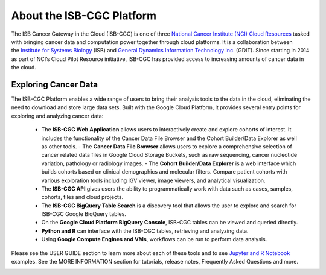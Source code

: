 **************************
About the ISB-CGC Platform
**************************

The ISB Cancer Gateway in the Cloud (ISB-CGC) is one of three `National Cancer Institute (NCI) Cloud Resources <https://datascience.cancer.gov/data-commons/cloud-resources>`_ tasked with bringing cancer data and computation power together through cloud platforms. It is a collaboration between the `Institute for Systems Biology <https://isbscience.org/>`_ (ISB) and `General Dynamics Information Technology Inc. <https://www.gdit.com/>`_ (GDIT). Since starting in 2014 as part of NCI’s Cloud Pilot Resource initiative, ISB-CGC has provided access to increasing amounts of cancer data in the cloud. 

-------------------------
Exploring Cancer Data
-------------------------

The ISB-CGC Platform enables a wide range of users to bring their analysis tools to the data in the cloud, eliminating the need to download and store large data sets. Built with the Google Cloud Platform, it provides several entry points for exploring and analyzing cancer data:

  * The **ISB-CGC Web Application** allows users to interactively create and explore cohorts of interest. It includes the functionality of the Cancer Data File Browser and the Cohort Builder/Data Explorer as well as other tools.
    - The **Cancer Data File Browser** allows users to explore a comprehensive selection of cancer related data files in Google Cloud Storage Buckets, such as raw sequencing, cancer nucleotide variation, pathology or radiology images.
    - The **Cohort Builder/Data Explorer** is a web interface which builds cohorts based on clinical demographics and molecular filters. Compare patient cohorts with various exploration tools including IGV viewer, image viewers, and analytical visualization.
  * The **ISB-CGC API** gives users the ability to programmatically work with data such as cases, samples, cohorts, files and cloud projects.
  * The **ISB-CGC BigQuery Table Search** is a discovery tool that allows the user to explore and search for ISB-CGC Google BiqQuery tables.
  * On the **Google Cloud Platform BigQuery Console**, ISB-CGC tables can be viewed and queried directly.
  * **Python and R** can interface with the ISB-CGC tables, retrieving and analyzing data.
  * Using **Google Compute Engines and VMs**, workflows can be run to perform data analysis. 
  
Please see the USER GUIDE section to learn more about each of these tools and to see `Jupyter and R Notebook <https://github.com/isb-cgc/Community-Notebooks>`_ examples. See the MORE INFORMATION section for tutorials, release notes, Frequently Asked Questions and more.

.. image:: ToolsForISBCGC.png
   :align: center

